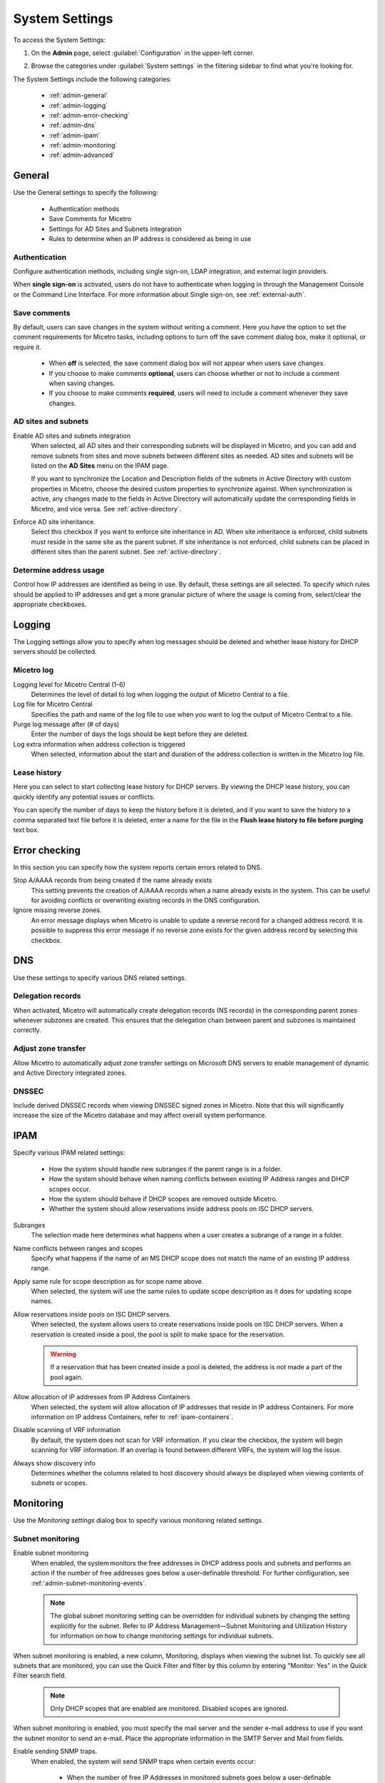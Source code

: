 .. meta::
   :description: Micetro´s system settings to configure sign-ons, enabling AD sites and subnets integration, determining IP addresses in use and other advanced settings.   
   :keywords: DNS, DHCP, Micetro´s system settings

.. _admin-system-settings:

System Settings
===============

To access the System Settings:

#. On the **Admin** page, select :guilabel:`Configuration` in the upper-left corner.
#. Browse the categories under :guilabel:`System settings` in the filtering sidebar to find what you're looking for.

   .. image:: ../../images/admin-system-settings.png


The System Settings include the following categories:

  * :ref:`admin-general`

  * :ref:`admin-logging`

  * :ref:`admin-error-checking`

  * :ref:`admin-dns`

  * :ref:`admin-ipam`

  * :ref:`admin-monitoring`

  * :ref:`admin-advanced`
  

.. _admin-general:

General
-------
Use the General settings to specify the following:

  * Authentication methods
  
  * Save Comments for Micetro 

  * Settings for AD Sites and Subnets integration

  * Rules to determine when an IP address is considered as being in use

Authentication
^^^^^^^^^^^^^^^
Configure authentication methods, including single sign-on, LDAP integration, and external login providers. 

When **single sign-on** is activated, users do not have to authenticate when logging in through the Management Console or the Command Line Interface. For more information about Single sign-on, see :ref:`external-auth`.

Save comments
^^^^^^^^^^^^^^^
By default, users can save changes in the system without writing a comment. Here you have the option to set the comment requirements for Micetro tasks, including options to turn off the save comment dialog box, make it optional, or require it. 

   * When **off** is selected, the save comment dialog box will not appear when users save changes. 
   * If you choose to make comments **optional**, users can choose whether or not to include a comment when saving changes.
   * If you choose to make comments **required**, users will need to include a comment whenever they save changes.

AD sites and subnets
^^^^^^^^^^^^^^^^^^^^^^
Enable AD sites and subnets integration
  When selected, all AD sites and their corresponding subnets will be displayed in Micetro, and you can add and remove subnets from sites and move subnets between different sites as needed. AD sites and subnets will be listed on the **AD Sites** menu on the IPAM page.
  
  If you want to synchronize the  Location  and  Description  fields of the subnets in Active Directory with custom properties in Micetro, choose the desired custom properties to synchronize against. When synchronization is active, any changes made to the fields in Active Directory will automatically update the corresponding fields in Micetro, and vice versa. See :ref:`active-directory`.

Enforce AD site inheritance.
     Select this checkbox if you want to enforce site inheritance in AD. When site inheritance is enforced, child subnets must reside in the same site as the parent subnet. If site inheritance is not enforced, child subnets can be placed in different sites than the parent subnet. See :ref:`active-directory`.

Determine address usage
^^^^^^^^^^^^^^^^^^^^^^^
Control how IP addresses are identified as being in use. By default, these settings are all selected. To specify which rules should be applied to IP addresses and get a more granular picture of where the usage is coming from, select/clear the appropriate checkboxes.


.. _admin-logging:

Logging
-------
The Logging settings allow you to specify when log messages should be deleted and whether lease history for DHCP servers should be collected.

Micetro log
^^^^^^^^^^^^
Logging level for Micetro Central (1-6)
   Determines the level of detail to log when logging the output of Micetro Central to a file.

Log file for Micetro Central
   Specifies the path and name of the log file to use when you want to log the output of Micetro Central to a file.

Purge log message after (# of days)
  Enter the number of days the logs should be kept before they are deleted.

Log extra information when address collection is triggered
  When selected, information about the start and duration of the address collection is written in the Micetro log file.

Lease history
^^^^^^^^^^^^^^
Here you can select to start collecting lease history for DHCP servers. By viewing the DHCP lease history, you can quickly identify any potential issues or conflicts.
  
You can specify the number of days to keep the history before it is deleted, and if you want to save the history to a comma separated text file before it is deleted, enter a name for the file in the **Flush lease history to file before purging** text box.

.. _admin-error-checking:

Error checking
--------------
In this section you can specify how the system reports certain errors related to DNS.

Stop A/AAAA records from being created if the name already exists
  This setting prevents the creation of A/AAAA records when a name already exists in the system. This can be useful for avoiding conflicts or overwriting existing records in the DNS configuration.

Ignore missing reverse zones.
  An error message displays when Micetro is unable to update a reverse record for a changed address record. It is possible to suppress this error message if no reverse zone exists for the given address record by selecting this checkbox.

.. _admin-dns:

DNS
---
Use these settings to specify various DNS related settings. 

Delegation records
^^^^^^^^^^^^^^^^^^^
When activated, Micetro will automatically create delegation records (NS records) in the corresponding parent zones whenever subzones are created. This ensures that the delegation chain between parent and subzones is maintained correctly.

Adjust zone transfer
^^^^^^^^^^^^^^^^^^^^
Allow Micetro to automatically adjust zone transfer settings on Microsoft DNS servers to enable management of dynamic and Active Directory integrated zones.

DNSSEC
^^^^^^
Include derived DNSSEC records when viewing DNSSEC signed zones in Micetro. Note that this will significantly increase the size of the Micetro database and may affect overall system performance.


.. _admin-ipam:

IPAM
----

Specify various IPAM related settings:

  * How the system should handle new subranges if the parent range is in a folder.

  * How the system should behave when naming conflicts between existing IP Address ranges and DHCP scopes occur.
    
  * How the system should behave if DHCP scopes are removed outside Micetro.

  * Whether the system should allow reservations inside address pools on ISC DHCP servers.

Subranges
   The selection made here determines what happens when a user creates a subrange of a range in a folder.

Name conflicts between ranges and scopes
  Specify what happens if the name of an MS DHCP scope does not match the name of an existing IP address range.

Apply same rule for scope description as for scope name above.
  When selected, the system will use the same rules to update scope description as it does for updating scope names.

Allow reservations inside pools on ISC DHCP servers.
  When selected, the system allows users to create reservations inside pools on ISC DHCP servers. When a reservation is created inside a pool, the pool is split to make space for the reservation.

  .. warning::
    If a reservation that has been created inside a pool is deleted, the address is not made a part of the pool again.

Allow allocation of IP addresses from IP Address Containers
  When selected, the system will allow allocation of IP addresses that reside in IP address Containers. For more information on IP address Containers,  refer to  :ref:`ipam-containers`.

Disable scanning of VRF information
   By default, the system does not scan for VRF information. If you clear the checkbox, the system will begin scanning for VRF information. If an overlap is found between different VRFs, the system will log the issue. 
   
Always show discovery info
   Determines whether the columns related to host discovery should always be displayed when viewing contents of subnets or scopes.


.. _admin-monitoring:

Monitoring
----------

Use the *Monitoring settings* dialog box to specify various monitoring related settings.

Subnet monitoring
^^^^^^^^^^^^^^^^^
Enable subnet monitoring
  When enabled, the system monitors the free addresses in DHCP address pools and subnets and performs an action if the number of free addresses goes below a user-definable threshold. For further configuration, see :ref:`admin-subnet-monitoring-events`.

  .. note::
    The global subnet monitoring setting can be overridden for individual subnets by changing the setting explicitly for the subnet. Refer to  IP Address Management—Subnet Monitoring and Utilization History  for information on how to change monitoring settings for individual subnets.
   
When subnet monitoring is enabled, a new column, Monitoring, displays when viewing the subnet list. To quickly see all subnets that are monitored, you can use the Quick Filter and filter by this column by entering "Monitor: Yes" in the Quick Filter search field.

  .. note::
    Only DHCP scopes that are enabled are monitored. Disabled scopes are ignored.

When subnet monitoring is enabled, you must specify the mail server and the sender e-mail address to use if you want the subnet monitor to send an e-mail. Place the appropriate information in the SMTP Server and Mail from fields.

Enable sending SNMP traps.
  When enabled, the system will send SNMP traps when certain events occur:

    * When the number of free IP Addresses in monitored subnets goes below a user-definable threshold.

    * When a log event of type Error or Notice occurs. Refer to :ref:`admin-logging` for more information on log events.

  When enabling sending of SNMP traps, you must provide additional information:

   * Manager name
      Enter the host name of the computer that should receive the SNMP traps.

   * Manager port
      Enter the port number the Manager uses for the SNMP traps.

   * Community
      Enter the community string (password) to use for the SNMP traps.

Service monitoring
^^^^^^^^^^^^^^^^^^^
When selected, the monitoring tool monitors the DNS and DHCP services on their respective servers. Decide on an appropriate interval for monitoring.


.. _admin-advanced:

Advanced
--------
Here you can configure advanced system settings, such as specifying a SSL Certificate policy. 

.. csv-table::
  :header: "Setting", "Description"
  :widths: 25, 75
 
  "**SSL**", 
  "SSL Certificate policy", "Determines the SSL Certificate policy applied to the Cloud Integration feature and update checks."
  "Path to SSL Certificate Authority file or directory", "Specifies the path to the SSL Root certificate used by the SSL Certificate policy."
  "**SOA record defaults in new zones**", 
  "TTL of SOA record", "Specifies the default TTL (Time to Live) value to use for the SOA record of new zones."
  "Hostmaster", "Specifies the default value to use for the Hostmaster field in the SOA record of new zones."
  "Refresch",	"Specifies the default value to use for the Refresh field in the SOA record of new zones."
  "Retry", "Specifies the default value to use for the Retry field in the SOA record of new zones."
  "Expire", "Specifies the default value to use for the Expiry field in the SOA record of new zones."
  "Negative caching (BIND)", "Specifies the default value to use for the Negative Caching field in the SOA record of new zones. Only applicable for zones on BIND DNS servers."
  "Minimum TTL (MS)", "Specifies the default TTL (Time to Live) value to use for the TTL field in the SOA record of new zones. Only applicable for zones on Microsoft DNS servers."
  "**Web proxy**" 
  "Web proxy to use", "Specifies a proxy server to be used for outgoing connections for checking for updates and additionally for AWS cloud services."
  "Web proxy port (defaults to port 80)", "Specifies the port of the proxy server to be used for outgoing connections for checking for updates and additionally for AWS cloud services."
  "Password for web proxy authentication", "Specifies a cleartext password for proxy sign in."    
  "Use web proxy settings when connecting to AWS", "If selected, the proxy settings configured will be used for connections to AWS."
  "", 
  "Directory for scripts that can be run from the API", "Specifies the directory that contains scripts that may be run from the API."
  "Log performance of API calls", "Determines whether execution time of API calls should be logged. Mainly used for diagnostic purposes."
  "Time in minutes between write-outs of API call performance log", "If logging of API query performance is enabled, this setting specifies how frequently the log should be written to disk."
  "Automatically adjust local zone transfer settings for BIND", "When enabled, BIND can automatically optimize the settings related to local (within your network) zone transfers."
  "Automatically create reverse (PTR) records", "When selected, Micetro automatically creates reverse (PTR) records. PTR records are used for reverse DNS lookups, which are used to resolve an IP address to a domain name."
  "Perform backup of MS and ISC DHCP servers", "Determines whether to perform a backup of Microsoft (MS) and Internet Systems Consortioum (ISC) Dynamic Host Configuration Protocol (DHCP) servers."
  "Default TTL to use for DNS records created in zones for all xDNS profiles", "Specifies the default TTL (Time to Live) value to use for DNS records created in zones for all xDNS profiles."
  "Disable all health checks", "If selected, all health checks will be disabled."
  "Disable collection of statistical information", "Select to stop the collection of statistical information."
  "Use Azure activity log to optimize DNS synchronization", "When enabled, the Azure activity log is monitored for events related to DNS changes, and those changes are synchronized with the DNS server in real-time."
  "Use AWS CloudTrail events to optimize DNS synchronization", "Determines whether AWS CloudTrail events should be used to optimize DNS synchronization."
  "IP ranges/scopes inherit access by default", "When you create a new IP range or scope, it will ineherit all access bits form its parent by default. If you want to change this behavior, clear this checkbox."
  "Maximum number of blocks that can be temporarily claimed", "Limits the number of blocks that can be temporarily reserved or allocated for use by a specific user."
  "Enable collection of IP information from routers",	"Determines whether the system can collect IP information from the ARP cache of routers. If selected, the system can collect this information."
  "Timeout in seconds for named-checkconf", "Specifies the timeout value in seconds for named-checkonf files."
  "Synchronize DNSSEC signed zones immediately after editing", "Determines whether DNSSEC signed zones should be synchronized immediately after they are changed. If selected, the zones are synchronized immediately. [1]_"
  "Use case sensitive comparison when updating custom properties from scripts", "Specifies whether to take case sensitivity into account when comparing custom properties from scripts."
  "Include A/AAAA records when checking for *Edit apex records* access", "Determines whether A and AAAA records are considered when verifying access to edit apex (root) records."
  "Web app landing page", "By default, the Micetro frontpage is the landing page for the system. Clicking the Micetro logo will take you to the landing page."
  "Web app server host", "Used to specify which host the web application is running on in order for auto update to work for the web application. Default is localhost (same server as Men&Mice Central)"
  

.. [1] Enabling this feature can affect the performance of the system.

